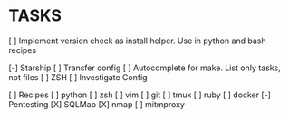 * TASKS
  [ ] Implement version check as install helper. Use in python and bash recipes


  [-] Starship
      [ ] Transfer config
  [ ] Autocomplete for make. List only tasks, not files
  [ ] ZSH
      [ ] Investigate Config

  [ ] Recipes
        [ ] python
        [ ] zsh
        [ ] vim
        [ ] git
        [ ] tmux
        [ ] ruby
        [ ] docker
      [-] Pentesting
          [X] SQLMap
          [X] nmap
          [ ] mitmproxy
